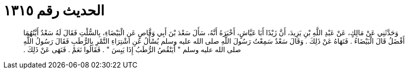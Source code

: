 
= الحديث رقم ١٣١٥

[quote.hadith]
وَحَدَّثَنِي عَنْ مَالِكٍ، عَنْ عَبْدِ اللَّهِ بْنِ يَزِيدَ، أَنَّ زَيْدًا أَبَا عَيَّاشٍ، أَخْبَرَهُ أَنَّهُ، سَأَلَ سَعْدَ بْنَ أَبِي وَقَّاصٍ عَنِ الْبَيْضَاءِ، بِالسُّلْتِ فَقَالَ لَهُ سَعْدٌ أَيَّتُهُمَا أَفْضَلُ قَالَ الْبَيْضَاءُ ‏.‏ فَنَهَاهُ عَنْ ذَلِكَ ‏.‏ وَقَالَ سَعْدٌ سَمِعْتُ رَسُولَ اللَّهِ صلى الله عليه وسلم يُسْأَلُ عَنِ اشْتِرَاءِ التَّمْرِ بِالرُّطَبِ فَقَالَ رَسُولُ اللَّهِ صلى الله عليه وسلم ‏"‏ أَيَنْقُصُ الرُّطَبُ إِذَا يَبِسَ ‏"‏ ‏.‏ فَقَالُوا نَعَمْ ‏.‏ فَنَهَى عَنْ ذَلِكَ ‏.‏